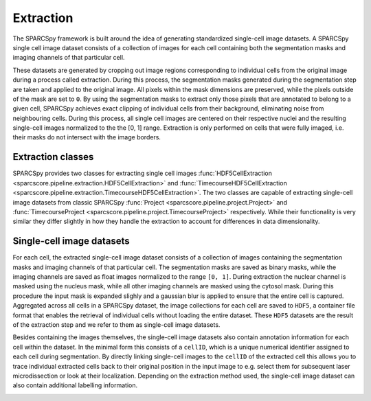 .. _extraction:

Extraction
==========

The SPARCSpy framework is built around the idea of generating standardized single-cell image datasets. A SPARCSpy single cell image dataset consists of a collection of images for each cell containing both the segmentation masks and imaging channels of that particular cell. 

.. image:: ../images/extraction_process.pdf 
    :width: 100%
    :align: center

These datasets are generated by cropping out image regions corresponding to individual cells from the original image during a process called extraction. During this process, the segmentation masks generated during the segmentation step are taken and applied to the original image. All pixels within the mask dimensions are preserved, while the pixels outside of the mask are set to ``0``. By using the segmentation masks to extract only those pixels that are annotated to belong to a given cell, SPARCSpy achieves exact clipping of individual cells from their background, eliminating noise from neighbouring cells. During this process, all single cell images are centered on their respective nuclei and the resulting single-cell images normalized to the the [0, 1] range. Extraction is only performed on cells that were fully imaged, i.e. their masks do not intersect with the image borders.

Extraction classes
------------------

SPARCSpy provides two classes for extracting single cell images :func:`HDF5CellExtraction <sparcscore.pipeline.extraction.HDF5CellExtraction>` and :func:`TimecourseHDF5CellExtraction <sparcscore.pipeline.extraction.TimecourseHDF5CellExtraction>`. The two classes are capable of extracting single-cell image datasets from classic SPARCSpy :func:`Project <sparcscore.pipeline.project.Project>` and :func:`TimecourseProject <sparcscore.pipeline.project.TimecourseProject>` respectively. While their functionality is very similar they differ slightly in how they handle the extraction to account for differences in data dimensionality.

Single-cell image datasets
--------------------------

For each cell, the extracted single-cell image dataset consists of a collection of images containing the segmentation masks and imaging channels of that particular cell. The segmentation masks are saved as binary masks, while the imaging channels are saved as float images normalized to the range ``[0, 1]``. During extraction the nuclear channel is masked using the nucleus mask, while all other imaging channels are masked using the cytosol mask. During this procedure the input mask is expanded slighly and a gaussian blur is applied to ensure that the entire cell is captured. Aggregated across all cells in a SPARCSpy dataset, the image collections for each cell are saved to ``HDF5``, a container file format that enables the retrieval of individual cells without loading the entire dataset. These ``HDF5`` datasets are the result of the extraction step and we refer to them as single-cell image datasets.

.. image:: ../images/single_cell_dataset.png
   :width: 100%

Besides containing the images themselves, the single-cell image datasets also contain annotation information for each cell within the dataset. In the minimal form this consists of a ``cellID``, which is a unique numerical identifier assigned to each cell during segmentation. By directly linking single-cell images to the ``cellID`` of the extracted cell this allows you to trace individual extracted cells back to their original position in the input image to e.g. select them for subsequent laser microdissection or look at their localization. Depending on the extraction method used, the single-cell image dataset can also contain additional labelling information.

.. image:: ../images/HDF5_data_containers.pdf
    :width: 100%
    :align: center

